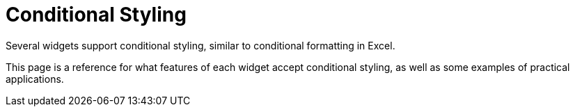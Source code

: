 = Conditional Styling

Several widgets support conditional styling, similar to conditional formatting in Excel.

This page is a reference for what features of each widget accept conditional styling, as well as some examples of practical applications.

